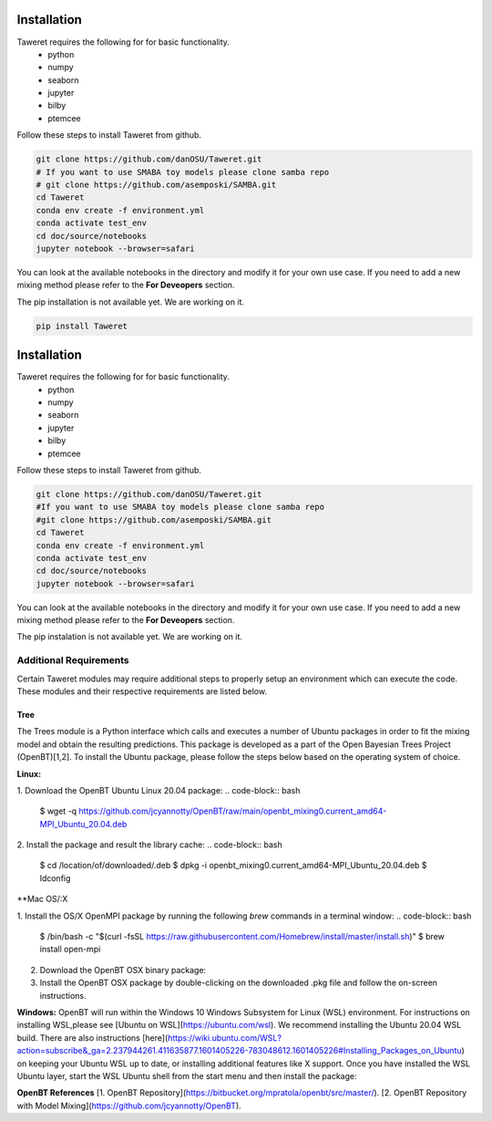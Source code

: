 Installation
============

Taweret requires the following for for basic functionality.
    - python
    - numpy
    - seaborn
    - jupyter
    - bilby
    - ptemcee

Follow these steps to install Taweret from github. 

.. code-block:: bash

        git clone https://github.com/danOSU/Taweret.git
        # If you want to use SMABA toy models please clone samba repo
        # git clone https://github.com/asemposki/SAMBA.git
        cd Taweret
        conda env create -f environment.yml
        conda activate test_env
        cd doc/source/notebooks
        jupyter notebook --browser=safari

You can look at the available notebooks in the directory and modify it for your own use case. If \
you need to add a new mixing method please refer to the **For Deveopers** section. 

The pip installation is not available yet. We are working on it. 

.. code-block:: bash

        pip install Taweret

Installation
============

Taweret requires the following for for basic functionality.
    - python
    - numpy
    - seaborn
    - jupyter
    - bilby
    - ptemcee

Follow these steps to install Taweret from github. 

.. code-block:: bash

    git clone https://github.com/danOSU/Taweret.git
    #If you want to use SMABA toy models please clone samba repo
    #git clone https://github.com/asemposki/SAMBA.git
    cd Taweret
    conda env create -f environment.yml
    conda activate test_env
    cd doc/source/notebooks
    jupyter notebook --browser=safari

You can look at the available notebooks in the directory and modify it for your own use case. If \
you need to add a new mixing method please refer to the **For Deveopers** section. 

The pip instalation is not available yet. We are working on it. 

.. code-block:: bash
    pip install Taweret



Additional Requirements
-----------------------

Certain Taweret modules may require additional steps to properly setup an environment which can \
execute the code. These modules and their respective requirements are listed below.

**Tree**
^^^^^^^^^

The Trees module is a Python interface which calls and executes a number of Ubuntu packages in order \
to fit the mixing model and obtain the resulting predictions. This package is developed as a part of the \
Open Bayesian Trees Project (OpenBT)[1,2]. To install the Ubuntu package, please follow the steps below \
based on the operating system of choice.


**Linux:**

1. Download the OpenBT Ubuntu Linux 20.04 package:
.. code-block:: bash
    $ wget -q https://github.com/jcyannotty/OpenBT/raw/main/openbt_mixing0.current_amd64-MPI_Ubuntu_20.04.deb 
    

2. Install the package and result the library cache:
.. code-block:: bash
    $ cd /location/of/downloaded/.deb
    $ dpkg -i openbt_mixing0.current_amd64-MPI_Ubuntu_20.04.deb
    $ ldconfig


**Mac OS/:X

1. Install the OS/X OpenMPI package by running the following `brew` commands in a terminal window:
.. code-block:: bash
    $ /bin/bash -c "$(curl -fsSL https://raw.githubusercontent.com/Homebrew/install/master/install.sh)"
    $ brew install open-mpi

2. Download the OpenBT OSX binary package:

3. Install the OpenBT OSX package by double-clicking on the downloaded .pkg file and follow the on-screen instructions.


**Windows:**
OpenBT will run within the Windows 10 Windows Subsystem for Linux (WSL) environment. For instructions on installing WSL,\
please see [Ubuntu on WSL](https://ubuntu.com/wsl). We recommend installing the Ubuntu 20.04 WSL build. \
There are also instructions \
[here](https://wiki.ubuntu.com/WSL?action=subscribe&_ga=2.237944261.411635877.1601405226-783048612.1601405226#Installing_Packages_on_Ubuntu) \
on keeping your Ubuntu WSL up to date, or installing additional features like X support. Once you have \
installed the WSL Ubuntu layer, start the WSL Ubuntu shell from the start menu and then install the package:

.. code-block:: bash
    $ cd /mnt/c/location/of/downloaded/.deb
    $ dpkg -i openbt_mixing0.current_amd64-MPI_Ubuntu_20.04.deb


**OpenBT References**
[1. OpenBT Repository](https://bitbucket.org/mpratola/openbt/src/master/).
[2. OpenBT Repository with Model Mixing](https://github.com/jcyannotty/OpenBT).   